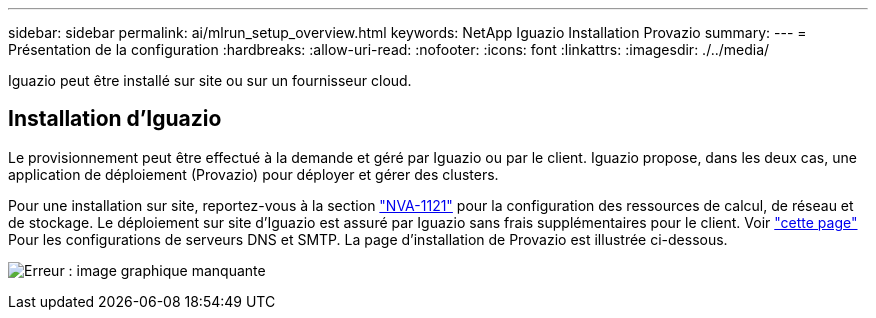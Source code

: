 ---
sidebar: sidebar 
permalink: ai/mlrun_setup_overview.html 
keywords: NetApp Iguazio Installation Provazio 
summary:  
---
= Présentation de la configuration
:hardbreaks:
:allow-uri-read: 
:nofooter: 
:icons: font
:linkattrs: 
:imagesdir: ./../media/


[role="lead"]
Iguazio peut être installé sur site ou sur un fournisseur cloud.



== Installation d'Iguazio

Le provisionnement peut être effectué à la demande et géré par Iguazio ou par le client. Iguazio propose, dans les deux cas, une application de déploiement (Provazio) pour déployer et gérer des clusters.

Pour une installation sur site, reportez-vous à la section https://www.netapp.com/us/media/nva-1121-design.pdf["NVA-1121"^] pour la configuration des ressources de calcul, de réseau et de stockage. Le déploiement sur site d'Iguazio est assuré par Iguazio sans frais supplémentaires pour le client. Voir https://www.iguazio.com/docs/latest-release/intro/setup/howto/["cette page"^] Pour les configurations de serveurs DNS et SMTP. La page d'installation de Provazio est illustrée ci-dessous.

image:mlrun_image8.png["Erreur : image graphique manquante"]
